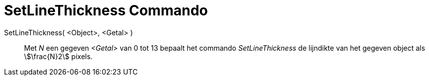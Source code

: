 = SetLineThickness Commando
:page-en: commands/SetLineThickness
ifdef::env-github[:imagesdir: /nl/modules/ROOT/assets/images]

SetLineThickness( <Object>, <Getal> )::
  Met _N_ een gegeven _<Getal>_ van 0 tot 13 bepaalt het commando _SetLineThickness_ de lijndikte van het gegeven object
  als stem:[\frac{N}2] pixels.

